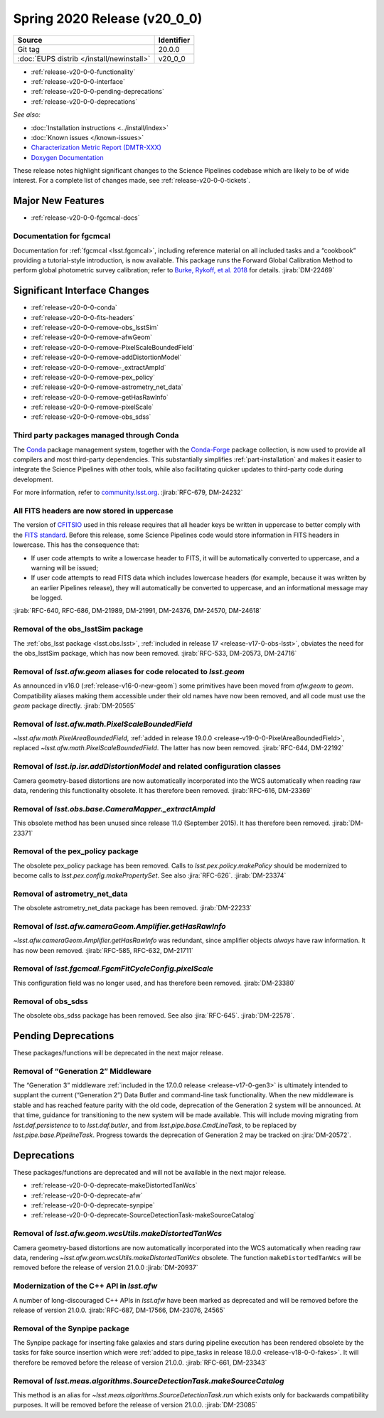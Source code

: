 .. _release-v20-0-0:

Spring 2020 Release (v20_0_0)
=============================

+-------------------------------------------+------------+
| Source                                    | Identifier |
+===========================================+============+
| Git tag                                   | 20.0.0     |
+-------------------------------------------+------------+
| :doc:`EUPS distrib </install/newinstall>` | v20\_0\_0  |
+-------------------------------------------+------------+

- :ref:`release-v20-0-0-functionality`
- :ref:`release-v20-0-0-interface`
- :ref:`release-v20-0-0-pending-deprecations`
- :ref:`release-v20-0-0-deprecations`

*See also:*

.. todo::

   Insert link to the CMR when it is available.

.. todo::

   Insert link to Doxygen documentation when the release is frozen.

- :doc:`Installation instructions <../install/index>`
- :doc:`Known issues </known-issues>`
- `Characterization Metric Report (DMTR-XXX) <https://ls.st/DMTR-XXX>`_
- `Doxygen Documentation`__

__ http://doxygen.lsst.codes/stack/doxygen/xlink_master_XXXX/

These release notes highlight significant changes to the Science Pipelines codebase which are likely to be of wide interest.
For a complete list of changes made, see :ref:`release-v20-0-0-tickets`.

.. _release-v20-0-0-functionality:

Major New Features
------------------

- :ref:`release-v20-0-0-fgcmcal-docs`

.. _release-v20-0-0-fgcmcal-docs:

Documentation for fgcmcal
^^^^^^^^^^^^^^^^^^^^^^^^^

Documentation for :ref:`fgcmcal <lsst.fgcmcal>`, including reference material on all included tasks and a “cookbook” providing a tutorial-style introduction, is now available.
This package runs the Forward Global Calibration Method to perform global photometric survey calibration; refer to `Burke, Rykoff, et al. 2018 <http://adsabs.harvard.edu/abs/2018AJ....155...41B>`_ for details.
:jirab:`DM-22469`

.. _release-v20-0-0-interface:

Significant Interface Changes
-----------------------------

- :ref:`release-v20-0-0-conda`
- :ref:`release-v20-0-0-fits-headers`
- :ref:`release-v20-0-0-remove-obs_lsstSim`
- :ref:`release-v20-0-0-remove-afwGeom`
- :ref:`release-v20-0-0-remove-PixelScaleBoundedField`
- :ref:`release-v20-0-0-remove-addDistortionModel`
- :ref:`release-v20-0-0-remove-_extractAmpId`
- :ref:`release-v20-0-0-remove-pex_policy`
- :ref:`release-v20-0-0-remove-astrometry_net_data`
- :ref:`release-v20-0-0-remove-getHasRawInfo`
- :ref:`release-v20-0-0-remove-pixelScale`
- :ref:`release-v20-0-0-remove-obs_sdss`

.. _release-v20-0-0-conda:

Third party packages managed through Conda
^^^^^^^^^^^^^^^^^^^^^^^^^^^^^^^^^^^^^^^^^^

The `Conda <https://conda.io>`_ package management system, together with the `Conda-Forge <https://conda-forge.org>`_ package collection, is now used to provide all compilers and most third-party dependencies.
This substantially simplifies :ref:`part-installation` and makes it easier to integrate the Science Pipelines with other tools, while also facilitating quicker updates to third-party code during development.

For more information, refer to `community.lsst.org <https://community.lsst.org/t/conda-updates-implementing-the-switch-to-conda-forge-conda-compilers-rfc-679/4127>`_.
:jirab:`RFC-679, DM-24232`

.. _release-v20-0-0-fits-headers:

All FITS headers are now stored in uppercase
^^^^^^^^^^^^^^^^^^^^^^^^^^^^^^^^^^^^^^^^^^^^

The version of `CFITSIO`_ used in this release requires that all header keys be written in uppercase to better comply with the `FITS standard`_.
Before this release, some Science Pipelines code would store information in FITS headers in lowercase.
This has the consequence that:

- If user code attempts to write a lowercase header to FITS, it will be automatically converted to uppercase, and a warning will be issued;
- If user code attempts to read FITS data which includes lowercase headers (for example, because it was written by an earlier Pipelines release), they will automatically be converted to uppercase, and an informational message may be logged.

:jirab:`RFC-640, RFC-686, DM-21989, DM-21991, DM-24376, DM-24570, DM-24618`


.. _CFITSIO: https://heasarc.gsfc.nasa.gov/fitsio/
.. _FITS standard: https://fits.gsfc.nasa.gov/fits_standard.html

.. _release-v20-0-0-remove-obs_lsstSim:

Removal of the obs_lsstSim package
^^^^^^^^^^^^^^^^^^^^^^^^^^^^^^^^^^

The :ref:`obs_lsst package <lsst.obs.lsst>`, :ref:`included in release 17 <release-v17-0-obs-lsst>`, obviates the need for the obs_lsstSim package, which has now been removed.
:jirab:`RFC-533, DM-20573, DM-24716`

.. _release-v20-0-0-remove-afwGeom:

Removal of `lsst.afw.geom` aliases for code relocated to `lsst.geom`
^^^^^^^^^^^^^^^^^^^^^^^^^^^^^^^^^^^^^^^^^^^^^^^^^^^^^^^^^^^^^^^^^^^^

As announced in v16.0 (:ref:`release-v16-0-new-geom`) some primitives have been moved from `afw.geom` to `geom`.
Compatibility aliases making them accessible under their old names have now been removed, and all code must use the `geom` package directly.
:jirab:`DM-20565`

.. _release-v20-0-0-remove-PixelScaleBoundedField:

Removal of `lsst.afw.math.PixelScaleBoundedField`
^^^^^^^^^^^^^^^^^^^^^^^^^^^^^^^^^^^^^^^^^^^^^^^^^

`~lsst.afw.math.PixelAreaBoundedField`, :ref:`added in release 19.0.0 <release-v19-0-0-PixelAreaBoundedField>`, replaced `~lsst.afw.math.PixelScaleBoundedField`.
The latter has now been removed.
:jirab:`RFC-644, DM-22192`

.. _release-v20-0-0-remove-addDistortionModel:

Removal of `lsst.ip.isr.addDistortionModel` and related configuration classes
^^^^^^^^^^^^^^^^^^^^^^^^^^^^^^^^^^^^^^^^^^^^^^^^^^^^^^^^^^^^^^^^^^^^^^^^^^^^^

Camera geometry-based distortions are now automatically incorporated into the WCS automatically when reading raw data, rendering this functionality obsolete.
It has therefore been removed.
:jirab:`RFC-616, DM-23369`

.. _release-v20-0-0-remove-_extractAmpId:

Removal of `lsst.obs.base.CameraMapper._extractAmpId`
^^^^^^^^^^^^^^^^^^^^^^^^^^^^^^^^^^^^^^^^^^^^^^^^^^^^^

This obsolete method has been unused since release 11.0 (September 2015).
It has therefore been removed.
:jirab:`DM-23371`

.. _release-v20-0-0-remove-pex_policy:

Removal of the pex_policy package
^^^^^^^^^^^^^^^^^^^^^^^^^^^^^^^^^

The obsolete pex_policy package has been removed.
Calls to `lsst.pex.policy.makePolicy` should be modernized to become calls to `lsst.pex.config.makePropertySet`.
See also :jira:`RFC-626`.
:jirab:`DM-23374`

.. _release-v20-0-0-remove-astrometry_net_data:

Removal of astrometry_net_data
^^^^^^^^^^^^^^^^^^^^^^^^^^^^^^

The obsolete astrometry_net_data package has been removed.
:jirab:`DM-22233`

.. _release-v20-0-0-remove-getHasRawInfo:

Removal of `lsst.afw.cameraGeom.Amplifier.getHasRawInfo`
^^^^^^^^^^^^^^^^^^^^^^^^^^^^^^^^^^^^^^^^^^^^^^^^^^^^^^^^

`~lsst.afw.cameraGeom.Amplifier.getHasRawInfo` was redundant, since amplifier objects *always* have raw information.
It has now been removed.
:jirab:`RFC-585, RFC-632, DM-21711`

.. _release-v20-0-0-remove-pixelScale:

Removal of `lsst.fgcmcal.FgcmFitCycleConfig.pixelScale`
^^^^^^^^^^^^^^^^^^^^^^^^^^^^^^^^^^^^^^^^^^^^^^^^^^^^^^^

This configuration field was no longer used, and has therefore been removed.
:jirab:`DM-23380`

.. _release-v20-0-0-remove-obs_sdss:

Removal of obs_sdss
^^^^^^^^^^^^^^^^^^^

The obsolete obs_sdss package has been removed.
See also :jira:`RFC-645`.
:jirab:`DM-22578`.


.. _release-v20-0-0-pending-deprecations:

Pending Deprecations
--------------------

These packages/functions will be deprecated in the next major release.

Removal of “Generation 2” Middleware
^^^^^^^^^^^^^^^^^^^^^^^^^^^^^^^^^^^^

The “Generation 3” middleware :ref:`included in the 17.0.0 release <release-v17-0-gen3>` is ultimately intended to supplant the current (“Generation 2”) Data Butler and command-line task functionality.
When the new middleware is stable and has reached feature parity with the old code, deprecation of the Generation 2 system will be announced.
At that time, guidance for transitioning to the new system will be made available.
This will include moving migrating from `lsst.daf.persistence` to to `lsst.daf.butler`, and from `lsst.pipe.base.CmdLineTask`, to be replaced by `lsst.pipe.base.PipelineTask`.
Progress towards the deprecation of Generation 2 may be tracked on :jira:`DM-20572`.

.. _release-v20-0-0-deprecations:

Deprecations
------------

These packages/functions are deprecated and will not be available in the next major release.

- :ref:`release-v20-0-0-deprecate-makeDistortedTanWcs`
- :ref:`release-v20-0-0-deprecate-afw`
- :ref:`release-v20-0-0-deprecate-synpipe`
- :ref:`release-v20-0-0-deprecate-SourceDetectionTask-makeSourceCatalog`

.. _release-v20-0-0-deprecate-makeDistortedTanWcs:

Removal of `lsst.afw.geom.wcsUtils.makeDistortedTanWcs`
^^^^^^^^^^^^^^^^^^^^^^^^^^^^^^^^^^^^^^^^^^^^^^^^^^^^^^^

Camera geometry-based distortions are now automatically incorporated into the WCS automatically when reading raw data, rendering `~lsst.afw.geom.wcsUtils.makeDistortedTanWcs` obsolete.
The function ``makeDistortedTanWcs`` will be removed before the release of version 21.0.0
:jirab:`DM-20937`

.. _release-v20-0-0-deprecate-afw:

Modernization of the C++ API in `lsst.afw`
^^^^^^^^^^^^^^^^^^^^^^^^^^^^^^^^^^^^^^^^^^

A number of long-discouraged C++ APIs in `lsst.afw` have been marked as deprecated and will be removed before the release of version 21.0.0.
:jirab:`RFC-687, DM-17566, DM-23076, 24565`

.. _release-v20-0-0-deprecate-synpipe:

Removal of the Synpipe package
^^^^^^^^^^^^^^^^^^^^^^^^^^^^^^

The Synpipe package for inserting fake galaxies and stars during pipeline execution has been rendered obsolete by the tasks for fake source insertion which were :ref:`added to pipe_tasks in release 18.0.0 <release-v18-0-0-fakes>`.
It will therefore be removed before the release of version 21.0.0.
:jirab:`RFC-661, DM-23343`

.. _release-v20-0-0-deprecate-SourceDetectionTask-makeSourceCatalog:

Removal of `lsst.meas.algorithms.SourceDetectionTask.makeSourceCatalog`
^^^^^^^^^^^^^^^^^^^^^^^^^^^^^^^^^^^^^^^^^^^^^^^^^^^^^^^^^^^^^^^^^^^^^^^

This method is an alias for `~lsst.meas.algorithms.SourceDetectionTask.run` which exists only for backwards compatibility purposes.
It will be removed before the release of version 21.0.0.
:jirab:`DM-23085`
